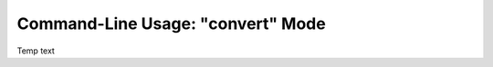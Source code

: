 .. Description of convert commandline usage

Command-Line Usage: "convert" Mode
==================================

Temp text
